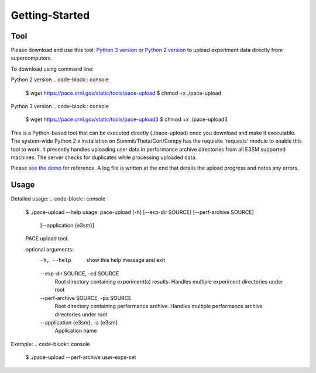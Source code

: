 Getting-Started
=====

.. _tool:

Tool
------------

Please download and use this tool: 
`Python 3 version <https://pace.ornl.gov/static/tools/pace-upload3>`_ 
or 
`Python 2 version <https://pace.ornl.gov/static/tools/pace-upload>`_
to upload experiment data directly from supercomputers.

To download using command line:

Python 2 version
.. code-block:: console

   $ wget https://pace.ornl.gov/static/tools/pace-upload
   $ chmod +x ./pace-upload

Python 3 version
.. code-block:: console

   $ wget https://pace.ornl.gov/static/tools/pace-upload3
   $ chmod +x ./pace-upload3

This is a Python-based tool that can be executed directly (./pace-upload) 
once you download and make it executable. 
The system-wide Python 2.x installation on Summit/Theta/Cori/Compy has the 
requisite 'requests' module to enable this tool to work.
It presently handles uploading user data in performance archive directories from 
all E3SM supported machines. The server checks for duplicates while processing uploaded data.

Please `see the demo <https://pace.ornl.gov/static/demo/pace-upload.mp4>`_ for reference. A log file is written at the end that details the upload progress and notes any errors.

Usage
----------------

Detailed usage:
.. code-block:: console
   $ ./pace-upload --help
   usage: pace-upload [-h] [--exp-dir SOURCE] [--perf-archive SOURCE]
                   [--application {e3sm}]
   
   PACE upload tool.

   optional arguments:
      -h, --help            show this help message and exit
      --exp-dir SOURCE, -ed SOURCE
                              Root directory containing experiment(s) results.
                              Handles multiple experiment directories under root
      --perf-archive SOURCE, -pa SOURCE
                              Root directory containing performance archive. Handles
                              multiple performance archive directories under root
      --application {e3sm}, -a {e3sm}
                              Application name

Example:
.. code-block:: console
   $ ./pace-upload --perf-archive user-exps-set

